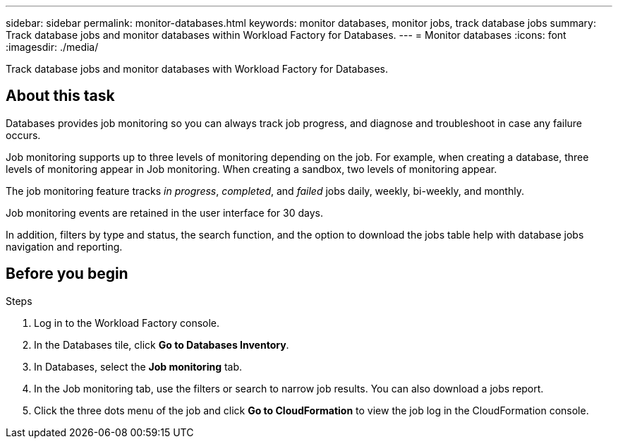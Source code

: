 ---
sidebar: sidebar
permalink: monitor-databases.html 
keywords: monitor databases, monitor jobs, track database jobs
summary: Track database jobs and monitor databases within Workload Factory for Databases.  
---
= Monitor databases
:icons: font
:imagesdir: ./media/

[.lead]
Track database jobs and monitor databases with Workload Factory for Databases. 

== About this task 
Databases provides job monitoring so you can always track job progress, and diagnose and troubleshoot in case any failure occurs. 

Job monitoring supports up to three levels of monitoring depending on the job. For example, when creating a database, three levels of monitoring appear in Job monitoring. When creating a sandbox, two levels of monitoring appear. 

The job monitoring feature tracks _in progress_, _completed_, and _failed_ jobs daily, weekly, bi-weekly, and monthly. 

Job monitoring events are retained in the user interface for 30 days. 

In addition, filters by type and status, the search function, and the option to download the jobs table help with database jobs navigation and reporting.

== Before you begin

.Steps
. Log in to the Workload Factory console.
. In the Databases tile, click *Go to Databases Inventory*.
. In Databases, select the *Job monitoring* tab. 
. In the Job monitoring tab, use the filters or search to narrow job results. You can also download a jobs report. 
. Click the three dots menu of the job and click *Go to CloudFormation* to view the job log in the CloudFormation console.  

